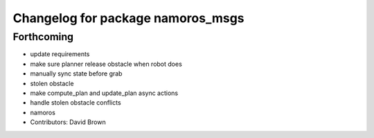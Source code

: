 ^^^^^^^^^^^^^^^^^^^^^^^^^^^^^^^^^^
Changelog for package namoros_msgs
^^^^^^^^^^^^^^^^^^^^^^^^^^^^^^^^^^

Forthcoming
-----------
* update requirements
* make sure planner release obstacle when robot does
* manually sync state before grab
* stolen obstacle
* make compute_plan and update_plan async actions
* handle stolen obstacle conflicts
* namoros
* Contributors: David Brown
